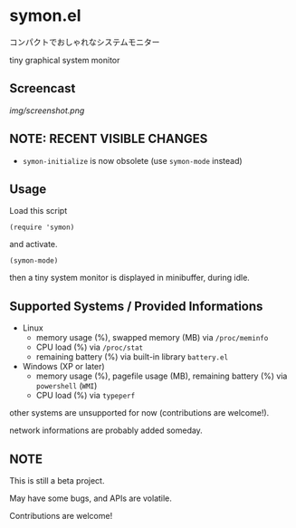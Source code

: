 * symon.el

コンパクトでおしゃれなシステムモニター

tiny graphical system monitor

** Screencast

[[img/screenshot.png]]

** NOTE: RECENT VISIBLE CHANGES

- =symon-initialize= is now obsolete (use =symon-mode= instead)

** Usage

Load this script

: (require 'symon)

and activate.

: (symon-mode)

then a tiny system monitor is displayed in minibuffer, during idle.

** Supported Systems / Provided Informations

- Linux
  - memory usage (%), swapped memory (MB) via =/proc/meminfo=
  - CPU load (%) via =/proc/stat=
  - remaining battery (%) via built-in library =battery.el=

- Windows (XP or later)
  - memory usage (%), pagefile usage (MB), remaining battery (%) via
    =powershell= (=WMI=)
  - CPU load (%) via =typeperf=

other systems are unsupported for now (contributions are welcome!).

network informations are probably added someday.

** NOTE

This is still a beta project.

May have some bugs, and APIs are volatile.

Contributions are welcome!
